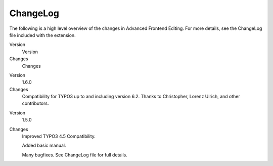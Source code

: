 

.. ==================================================
.. FOR YOUR INFORMATION
.. --------------------------------------------------
.. -*- coding: utf-8 -*- with BOM.

.. ==================================================
.. DEFINE SOME TEXTROLES
.. --------------------------------------------------
.. role::   underline
.. role::   typoscript(code)
.. role::   ts(typoscript)
   :class:  typoscript
.. role::   php(code)


ChangeLog
---------

The following is a high level overview of the changes in Advanced
Frontend Editing. For more details, see the ChangeLog file included
with the extension.

.. ### BEGIN~OF~TABLE ###

.. container:: table-row

   Version
         Version

   Changes
         Changes

.. container:: table-row

   Version
         1.6.0

   Changes
         Compatibility for TYPO3 up to and including version 6.2. Thanks to Christopher, Lorenz Ulrich, and other contributors.


.. container:: table-row

   Version
         1.5.0

   Changes
         Improved TYPO3 4.5 Compatibility.

         Added basic manual.

         Many bugfixes. See ChangeLog file for full details.


.. ###### END~OF~TABLE ######


